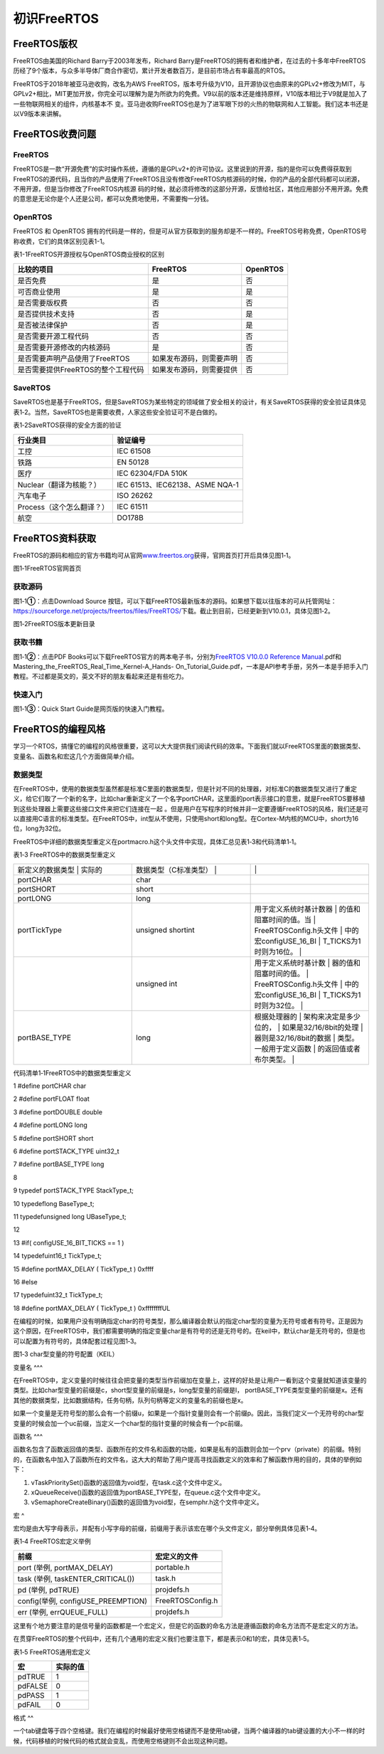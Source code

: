 .. vim: syntax=rst

初识FreeRTOS
----------

FreeRTOS版权
~~~~~~~~~~

FreeRTOS由美国的Richard Barry于2003年发布，Richard Barry是FreeRTOS的拥有者和维护者，在过去的十多年中FreeRTOS历经了9个版本，与众多半导体厂商合作密切，累计开发者数百万，是目前市场占有率最高的RTOS。

FreeRTOS于2018年被亚马逊收购，改名为AWS FreeRTOS，版本号升级为V10，且开源协议也由原来的GPLv2+修改为MIT，与GPLv2+相比，MIT更加开放，你完全可以理解为是为所欲为的免费。V9以前的版本还是维持原样，V10版本相比于V9就是加入了一些物联网相关的组件，内核基本不
变。亚马逊收购FreeRTOS也是为了进军眼下炒的火热的物联网和人工智能。我们这本书还是以V9版本来讲解。

FreeRTOS收费问题
~~~~~~~~~~~~

FreeRTOS
^^^^^^^^

FreeRTOS是一款“开源免费”的实时操作系统，遵循的是GPLv2+的许可协议。这里说到的开源，指的是你可以免费得获取到FreeRTOS的源代码，且当你的产品使用了FreeRTOS且没有修改FreeRTOS内核源码的时候，你的产品的全部代码都可以闭源，不用开源，但是当你修改了FreeRTOS内核源
码的时候，就必须将修改的这部分开源，反馈给社区，其他应用部分不用开源。免费的意思是无论你是个人还是公司，都可以免费地使用，不需要掏一分钱。

OpenRTOS
^^^^^^^^

FreeRTOS 和 OpenRTOS 拥有的代码是一样的，但是可从官方获取到的服务却是不一样的。FreeRTOS号称免费，OpenRTOS号称收费，它们的具体区别见表1-1。

表1-1FreeRTOS开源授权与OpenRTOS商业授权的区别

================================== ======================== ========
比较的项目                         FreeRTOS                 OpenRTOS
================================== ======================== ========
是否免费                           是                       否
可否商业使用                       是                       是
是否需要版权费                     否                       否
是否提供技术支持                   否                       是
是否被法律保护                     否                       是
是否需要开源工程代码               否                       否
是否需要开源修改的内核源码         是                       否
是否需要声明产品使用了FreeRTOS     如果发布源码，则需要声明 否
是否需要提供FreeRTOS的整个工程代码 如果发布源码，则需要提供 否
================================== ======================== ========

SaveRTOS
^^^^^^^^

SaveRTOS也是基于FreeRTOS，但是SaveRTOS为某些特定的领域做了安全相关的设计，有关SaveRTOS获得的安全验证具体见表1‑2。当然，SaveRTOS也是需要收费，人家这些安全验证可不是白做的。

表1‑2SaveRTOS获得的安全方面的验证

========================= ===============================
行业类目                  验证编号
========================= ===============================
工控                      IEC 61508
铁路                      EN 50128
医疗                      IEC 62304/FDA 510K
Nuclear（翻译为核能？）   IEC 61513、IEC62138、ASME NQA-1
汽车电子                  ISO 26262
Process（这个怎么翻译？） IEC 61511
航空                      DO178B
========================= ===============================

FreeRTOS资料获取
~~~~~~~~~~~~

FreeRTOS的源码和相应的官方书籍均可从官网\ `www.freertos.org <http://www.freertos.org>`__\ 获得，官网首页打开后具体见图1‑1。

|firsts002|

图1‑1FreeRTOS官网首页

获取源码
^^^^

图1‑1\ **①**\ ：点击Download Source 按钮，可以下载FreeRTOS最新版本的源码。如果想下载以往版本的可从托管网址：\ https://sourceforge.net/projects/freertos/files/FreeRTOS/\
下载。截止到目前，已经更新到V10.0.1，具体见图1‑2。

|firsts003|

图1‑2FreeRTOS版本更新目录

获取书籍
^^^^

图1‑1\ **②**\ ：点击PDF Books可以下载FreeRTOS官方的两本电子书，分别为\ `FreeRTOS V10.0.0 Reference Manual
<https://www.freertos.org/Documentation/FreeRTOS_Reference_Manual_V10.0.0.pdf>`__.pdf和Mastering_the_FreeRTOS_Real_Time_Kernel-A_Hands-
On_Tutorial_Guide.pdf，一本是API参考手册，另外一本是手把手入门教程。不过都是英文的，英文不好的朋友看起来还是有些吃力。

快速入门
^^^^

图1‑1\ **③**\ ：Quick Start Guide是网页版的快速入门教程。

FreeRTOS的编程风格
~~~~~~~~~~~~~

学习一个RTOS，搞懂它的编程的风格很重要，这可以大大提供我们阅读代码的效率。下面我们就以FreeRTOS里面的数据类型、变量名、函数名和宏这几个方面做简单介绍。

数据类型
^^^^

在FreeRTOS中，使用的数据类型虽然都是标准C里面的数据类型，但是针对不同的处理器，对标准C的数据类型又进行了重定义，给它们取了一个新的名字，比如char重新定义了一个名字portCHAR，这里面的port表示接口的意思，就是FreeRTOS要移植到这些处理器上需要这些接口文件来把它们连接在一起
。但是用户在写程序的时候并非一定要遵循FreeRTOS的风格，我们还是可以直接用C语言的标准类型。在FreeRTOS中，int型从不使用，只使用short和long型。在Cortex-M内核的MCU中，short为16位，long为32位。

FreeRTOS中详细的数据类型重定义在portmacro.h这个头文件中实现，具体汇总见表1‑3和代码清单1‑1。

表1‑3 FreeRTOS中的数据类型重定义

.. list-table::
   :widths: 33 33 33
   :header-rows: 0


   * - 新定义的数据类型 | 实际的
     - | 数据类型（C标准类型）  |
     - |
        |

   * - portCHAR
     - char
     -

   * - portSHORT
     - short
     -

   * - portLONG
     - long
     -

   * - portTickType
     - unsigned shortint
     - 用于定义系统时基计数器 | 的值和阻塞时间的值。当 | FreeRTOSConfig.h头文件 | 中的宏configUSE_16_BI  | T_TICKS为1时则为16位。 |

   * -
     - unsigned int
     - 用于定义系统时基计数   | 器的值和阻塞时间的值。 | FreeRTOSConfig.h头文件 | 中的宏configUSE_16_BI  | T_TICKS为1时则为32位。 |

   * - portBASE_TYPE
     - long
     - 根据处理器的           | 架构来决定是多少位的， | 如果是32/16/8bit的处理 | 器则是32/16/8bit的数据 | 类型。一般用于定义函数 | 的返回值或者布尔类型。 |


代码清单1‑1FreeRTOS中的数据类型重定义

1 #define portCHAR char

2 #define portFLOAT float

3 #define portDOUBLE double

4 #define portLONG long

5 #define portSHORT short

6 #define portSTACK_TYPE uint32_t

7 #define portBASE_TYPE long

8

9 typedef portSTACK_TYPE StackType_t;

10 typedeflong BaseType_t;

11 typedefunsigned long UBaseType_t;

12

13 #if( configUSE_16_BIT_TICKS == 1 )

14 typedefuint16_t TickType_t;

15 #define portMAX_DELAY ( TickType_t ) 0xffff

16 #else

17 typedefuint32_t TickType_t;

18 #define portMAX_DELAY ( TickType_t ) 0xffffffffUL

在编程的时候，如果用户没有明确指定char的符号类型，那么编译器会默认的指定char型的变量为无符号或者有符号。正是因为这个原因，在FreeRTOS中，我们都需要明确的指定变量char是有符号的还是无符号的。在keil中，默认char是无符号的，但是也可以配置为有符号的，具体配套过程见图1‑3。

|firsts004|

图1‑3 char型变量的符号配置（KEIL）

变量名
^^^

在FreeRTOS中，定义变量的时候往往会把变量的类型当作前缀加在变量上，这样的好处是让用户一看到这个变量就知道该变量的类型。比如char型变量的前缀是c，short型变量的前缀是s，long型变量的前缀是l，
portBASE_TYPE类型变量的前缀是x。还有其他的数据类型，比如数据结构，任务句柄，队列句柄等定义的变量名的前缀也是x。

如果一个变量是无符号型的那么会有一个前缀u，如果是一个指针变量则会有一个前缀p。因此，当我们定义一个无符号的char型变量的时候会加一个uc前缀，当定义一个char型的指针变量的时候会有一个pc前缀。

函数名
^^^

函数名包含了函数返回值的类型、函数所在的文件名和函数的功能，如果是私有的函数则会加一个prv（private）的前缀。特别的，在函数名中加入了函数所在的文件名，这大大的帮助了用户提高寻找函数定义的效率和了解函数作用的目的，具体的举例如下：

1. vTaskPrioritySet()函数的返回值为void型，在task.c这个文件中定义。

2. xQueueReceive()函数的返回值为portBASE_TYPE型，在queue.c这个文件中定义。

3. vSemaphoreCreateBinary()函数的返回值为void型，在semphr.h这个文件中定义。

宏
^

宏均是由大写字母表示，并配有小写字母的前缀，前缀用于表示该宏在哪个头文件定义，部分举例具体见表1‑4。

表1‑4 FreeRTOS宏定义举例

================================== ================
前缀                               宏定义的文件
================================== ================
port (举例, portMAX_DELAY)         portable.h
task (举例, taskENTER_CRITICAL())  task.h
pd (举例, pdTRUE)                  projdefs.h
config(举例, configUSE_PREEMPTION) FreeRTOSConfig.h
err (举例, errQUEUE_FULL)          projdefs.h
================================== ================

这里有个地方要注意的是信号量的函数都是一个宏定义，但是它的函数的命名方法是遵循函数的命名方法而不是宏定义的方法。

在贯穿FreeRTOS的整个代码中，还有几个通用的宏定义我们也要注意下，都是表示0和1的宏，具体见表1‑5。

表1‑5 FreeRTOS通用宏定义

======= ========
宏      实际的值
======= ========
pdTRUE  1
pdFALSE 0
pdPASS  1
pdFAIL  0
======= ========

格式
^^

一个tab键盘等于四个空格键。我们在编程的时候最好使用空格键而不是使用tab键，当两个编译器的tab键设置的大小不一样的时候，代码移植的时候代码的格式就会变乱，而使用空格键则不会出现这种问题。

.. |firsts002| image:: media\firsts002.png
   :width: 4.31042in
   :height: 2.8806in
.. |firsts003| image:: media\firsts003.png
   :width: 4.29221in
   :height: 1.91262in
.. |firsts004| image:: media\firsts004.png
   :width: 4.288in
   :height: 3.17186in
